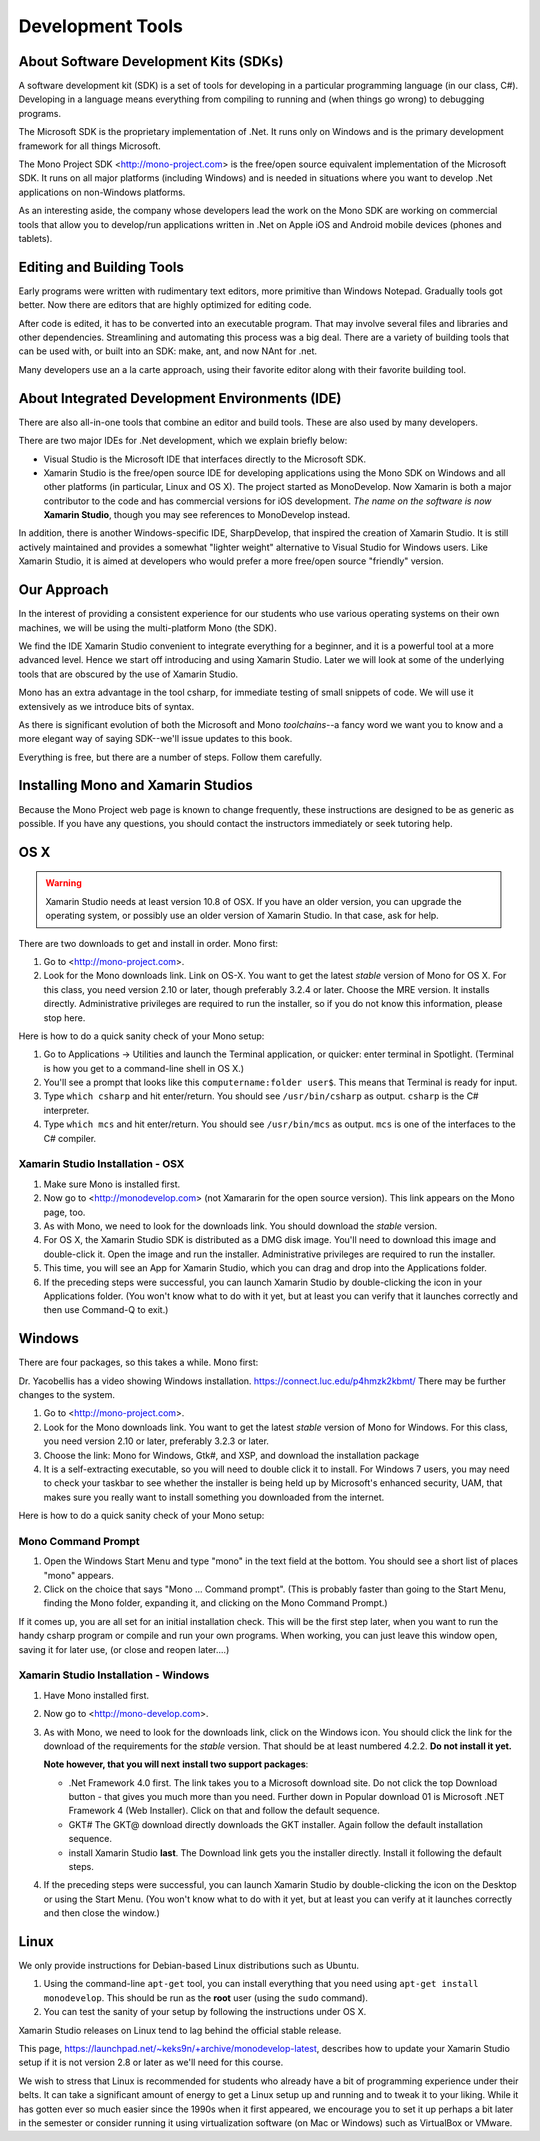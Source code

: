 .. index:: development tools

.. _development-tools:

Development Tools
=================

About Software Development Kits (SDKs)
--------------------------------------

A software development kit (SDK) is a set of tools for developing in a
particular programming language (in our class, C#). Developing in a
language means everything from compiling to running and (when things
go wrong) to debugging programs. 

The Microsoft SDK is the proprietary implementation of .Net. It runs
only on Windows and is the primary development framework for all
things Microsoft.

The Mono Project SDK <http://mono-project.com> is the free/open source
equivalent implementation of the Microsoft SDK. 
It runs on all major platforms (including Windows) and is needed in situations 
where you want to develop .Net applications on non-Windows platforms.

As an interesting aside, the company whose developers lead the work on
the Mono SDK are working on commercial tools that allow you to
develop/run applications written in .Net on Apple iOS and Android
mobile devices (phones and tablets).

Editing and Building Tools
--------------------------

Early programs were written with rudimentary text editors, 
more primitive than Windows Notepad.  Gradually tools got better.
Now there are editors that are highly optimized for editing code.

After code is edited, it has to be converted into an executable program.
That may involve several files and libraries and other dependencies.
Streamlining and automating this process was a big deal.  There
are a variety of building tools that can be used with, or built into
an SDK:  make, ant, and now NAnt for .net.

Many developers use an a la carte approach, using their favorite editor along
with their favorite building tool.  
 
About Integrated Development Environments (IDE)
-----------------------------------------------

There are also all-in-one tools that combine an editor and build tools.
These are also used by many developers.

There are two major IDEs for .Net development, which we explain briefly below:

- Visual Studio is the Microsoft IDE that interfaces directly to the
  Microsoft SDK.

- Xamarin Studio is the free/open source IDE for developing applications
  using the Mono SDK on Windows and all other platforms (in
  particular, Linux and OS X).  The project started as MonoDevelop.  
  Now Xamarin is both a major contributor to the code and has commercial
  versions for iOS development.  *The name on the software is now*
  **Xamarin Studio**, though you may see references to MonoDevelop instead.

In addition, there is another Windows-specific IDE, SharpDevelop, that
inspired the creation of Xamarin Studio. It is still actively maintained
and provides a somewhat "lighter weight" alternative to Visual Studio
for Windows users. Like Xamarin Studio, it is aimed at developers who
would prefer a more free/open source "friendly" version.

Our Approach
------------

In the interest of providing a consistent experience for our students who use
various operating systems on their own machines,
we will be using the multi-platform Mono (the SDK).

We find the IDE Xamarin Studio convenient to integrate everything for a beginner,
and it is a powerful tool at a more advanced level.  Hence we start off
introducing and using Xamarin Studio.  Later we will look at some of the
underlying tools that are obscured by the use of Xamarin Studio.

Mono has an extra advantage in the tool csharp, for immediate testing of
small snippets of code.  We will use it extensively as we introduce bits of
syntax. 

As there is significant evolution of both the Microsoft
and Mono *toolchains*--a fancy word we want you to know and a more
elegant way of saying SDK--we'll issue updates to this book.

Everything is free, but there are a number of steps.  Follow them carefully.

.. index:: mono installation

.. _install-mono:

Installing Mono and Xamarin Studios
------------------------------------

Because the Mono Project web page is known to change frequently, these
instructions are designed to be as generic as possible. If you have
any questions, you should contact the instructors immediately or seek
tutoring help.


OS X
----

.. warning::
   Xamarin Studio needs at least version 10.8 of OSX.  
   If you have an older version, you can upgrade the operating system, or
   possibly use an older version of Xamarin Studio.  In that case, ask for help.
   
There are two downloads to get and install in order. Mono first:

#. Go to <http://mono-project.com>.

#. Look for the Mono downloads link. Link on OS-X.  
   You want to get the latest *stable*
   version of Mono for OS X. For this class, you need version 2.10 or
   later, though preferably 3.2.4 or later. Choose the MRE version.
   It installs directly. Administrative privileges are required to run the
   installer, so if you do not know this information, please stop
   here.   

Here is how to do a quick sanity check of your Mono setup:

#. Go to Applications -> Utilities and launch the Terminal
   application, or quicker: enter terminal in Spotlight. 
   (Terminal is how you get to a command-line shell in OS X.)

#. You'll see a prompt that looks like this 
   ``computername:folder user$``. 
   This means that Terminal is ready for input.

#. Type ``which csharp`` and hit enter/return. You should see
   ``/usr/bin/csharp`` as output. ``csharp`` is the C# interpreter.

#. Type ``which mcs`` and hit enter/return. You should see
   ``/usr/bin/mcs`` as output.  ``mcs`` is one of the interfaces to
   the C# compiler.

.. index:: Xamarin Studio; installation

.. _install-md-osx:

Xamarin Studio Installation - OSX
~~~~~~~~~~~~~~~~~~~~~~~~~~~~~~~~~~~

#. Make sure Mono is installed first. 

#. Now go to <http://monodevelop.com> (not Xamararin for the open source version).
   This link appears on the Mono page, too.

#. As with Mono, we need to look for the downloads link. 
   You should download the *stable* version.

#. For OS X, the Xamarin Studio SDK is distributed as a DMG disk image. You'll need
   to download this image and double-click it. Open the image and run
   the installer. Administrative privileges are required to run the
   installer.   

#. This time, you will see an App for Xamarin Studio, 
   which you can drag and drop into the Applications folder.

#. If the preceding steps were successful, you can launch
   Xamarin Studio by double-clicking the icon in your Applications
   folder. (You won't know what to do with it yet, but at least you can
   verify that it launches correctly and then use Command-Q to exit.)

Windows
-------

There are four packages, so this takes a while.  Mono first:

Dr. Yacobellis has a video showing Windows installation.
https://connect.luc.edu/p4hmzk2kbmt/  
There may be further changes to the system.

#. Go to <http://mono-project.com>.

#. Look for the Mono downloads link. You want to get the latest
   *stable* version of Mono for Windows. For this class, you need version
   2.10 or later, preferably 3.2.3 or later.

#. Choose the link: Mono for Windows, Gtk#, and XSP, and download the
   installation package

#. It is a
   self-extracting executable, so you will need to double click it to
   install. For Windows 7 users, you may need to check your taskbar to
   see whether the installer is being held up by Microsoft's enhanced
   security, UAM, that makes sure you really want to install something
   you downloaded from the internet.

Here is how to do a quick sanity check of your Mono setup:

.. index::
   mono command prompt (Windows)
   csharp; mono command prompt (Windows)
   
.. _mono-command-prompt:

Mono Command Prompt
~~~~~~~~~~~~~~~~~~~~

#. Open the Windows Start Menu and type "mono" in the text field at the bottom.  
   You should see a short list of places "mono" appears.
   
#. Click on the choice that says "Mono ... Command prompt".  
   (This is probably faster than going to the Start Menu,
   finding the Mono folder, expanding it, and clicking on
   the Mono Command Prompt.)

If it comes up, you are all set for an initial installation check. This will be the first
step later, when you want to run the handy csharp program or compile and run your
own programs.  When working, you can just leave this window open, 
saving it for later use, 
(or close and reopen later....)  

.. _install-md-win:


Xamarin Studio Installation - Windows
~~~~~~~~~~~~~~~~~~~~~~~~~~~~~~~~~~~~~~

#. Have Mono installed first. 
   
#. Now go to <http://mono-develop.com>.  

#. As with Mono, we need to look for the downloads link, click on the Windows icon.
   You should
   click the link for the download of the requirements for the *stable* version. 
   That should be at least numbered 4.2.2. **Do not install it yet.**

   **Note however, that you will next**
   **install two support packages**:
   
   * .Net Framework 4.0 first.  The link takes you to a Microsoft download site.
     Do not click the top Download button - that gives you much more than you need.
     Further down in Popular download 01 is 
     Microsoft .NET Framework 4 (Web Installer).  Click on that and follow
     the default sequence.
   
   * GKT#  The GKT@ download directly downloads the GKT installer.  Again follow
     the default installation sequence.
     
   * install Xamarin Studio **last**. The Download link gets you the installer
     directly.  Install it following the default steps.
   
#. If the preceding steps were successful, you can launch
   Xamarin Studio by double-clicking the icon on the Desktop
   or using the Start Menu. 
   (You won't know what to do with it yet, but at least you can
   verify at it launches correctly and then close the window.)

Linux
-----

We only provide instructions for Debian-based Linux distributions such
as Ubuntu.

#. Using the command-line ``apt-get`` tool, you can install everything
   that you need using ``apt-get install monodevelop``. This should be
   run as the **root** user (using the ``sudo`` command).  

#. You can test the sanity of your setup by following the instructions
   under OS X.

Xamarin Studio releases on Linux tend to lag behind the official stable
release. 

This page,
https://launchpad.net/~keks9n/+archive/monodevelop-latest, 
describes
how to update your Xamarin Studio setup if it is not version 2.8 or later
as we'll need for this course.

We wish to stress that Linux is recommended for students who already
have a bit of programming experience under their belts. It can take a
significant amount of energy to get a Linux setup up and running and
to tweak it to your liking. While it has gotten ever so much easier
since the 1990s when it first appeared, we encourage you to set it up
perhaps a bit later in the semester or consider running it using
virtualization software (on Mac or Windows) such as VirtualBox or
VMware.
